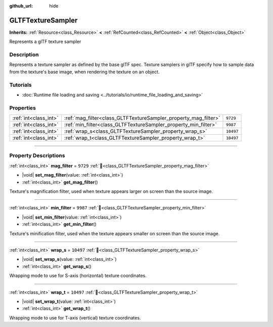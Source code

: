 :github_url: hide

.. DO NOT EDIT THIS FILE!!!
.. Generated automatically from Godot engine sources.
.. Generator: https://github.com/blazium-engine/blazium/tree/4.3/doc/tools/make_rst.py.
.. XML source: https://github.com/blazium-engine/blazium/tree/4.3/modules/gltf/doc_classes/GLTFTextureSampler.xml.

.. _class_GLTFTextureSampler:

GLTFTextureSampler
==================

**Inherits:** :ref:`Resource<class_Resource>` **<** :ref:`RefCounted<class_RefCounted>` **<** :ref:`Object<class_Object>`

Represents a glTF texture sampler

.. rst-class:: classref-introduction-group

Description
-----------

Represents a texture sampler as defined by the base glTF spec. Texture samplers in glTF specify how to sample data from the texture's base image, when rendering the texture on an object.

.. rst-class:: classref-introduction-group

Tutorials
---------

- :doc:`Runtime file loading and saving <../tutorials/io/runtime_file_loading_and_saving>`

.. rst-class:: classref-reftable-group

Properties
----------

.. table::
   :widths: auto

   +-----------------------+-----------------------------------------------------------------+-----------+
   | :ref:`int<class_int>` | :ref:`mag_filter<class_GLTFTextureSampler_property_mag_filter>` | ``9729``  |
   +-----------------------+-----------------------------------------------------------------+-----------+
   | :ref:`int<class_int>` | :ref:`min_filter<class_GLTFTextureSampler_property_min_filter>` | ``9987``  |
   +-----------------------+-----------------------------------------------------------------+-----------+
   | :ref:`int<class_int>` | :ref:`wrap_s<class_GLTFTextureSampler_property_wrap_s>`         | ``10497`` |
   +-----------------------+-----------------------------------------------------------------+-----------+
   | :ref:`int<class_int>` | :ref:`wrap_t<class_GLTFTextureSampler_property_wrap_t>`         | ``10497`` |
   +-----------------------+-----------------------------------------------------------------+-----------+

.. rst-class:: classref-section-separator

----

.. rst-class:: classref-descriptions-group

Property Descriptions
---------------------

.. _class_GLTFTextureSampler_property_mag_filter:

.. rst-class:: classref-property

:ref:`int<class_int>` **mag_filter** = ``9729`` :ref:`🔗<class_GLTFTextureSampler_property_mag_filter>`

.. rst-class:: classref-property-setget

- |void| **set_mag_filter**\ (\ value\: :ref:`int<class_int>`\ )
- :ref:`int<class_int>` **get_mag_filter**\ (\ )

Texture's magnification filter, used when texture appears larger on screen than the source image.

.. rst-class:: classref-item-separator

----

.. _class_GLTFTextureSampler_property_min_filter:

.. rst-class:: classref-property

:ref:`int<class_int>` **min_filter** = ``9987`` :ref:`🔗<class_GLTFTextureSampler_property_min_filter>`

.. rst-class:: classref-property-setget

- |void| **set_min_filter**\ (\ value\: :ref:`int<class_int>`\ )
- :ref:`int<class_int>` **get_min_filter**\ (\ )

Texture's minification filter, used when the texture appears smaller on screen than the source image.

.. rst-class:: classref-item-separator

----

.. _class_GLTFTextureSampler_property_wrap_s:

.. rst-class:: classref-property

:ref:`int<class_int>` **wrap_s** = ``10497`` :ref:`🔗<class_GLTFTextureSampler_property_wrap_s>`

.. rst-class:: classref-property-setget

- |void| **set_wrap_s**\ (\ value\: :ref:`int<class_int>`\ )
- :ref:`int<class_int>` **get_wrap_s**\ (\ )

Wrapping mode to use for S-axis (horizontal) texture coordinates.

.. rst-class:: classref-item-separator

----

.. _class_GLTFTextureSampler_property_wrap_t:

.. rst-class:: classref-property

:ref:`int<class_int>` **wrap_t** = ``10497`` :ref:`🔗<class_GLTFTextureSampler_property_wrap_t>`

.. rst-class:: classref-property-setget

- |void| **set_wrap_t**\ (\ value\: :ref:`int<class_int>`\ )
- :ref:`int<class_int>` **get_wrap_t**\ (\ )

Wrapping mode to use for T-axis (vertical) texture coordinates.

.. |virtual| replace:: :abbr:`virtual (This method should typically be overridden by the user to have any effect.)`
.. |const| replace:: :abbr:`const (This method has no side effects. It doesn't modify any of the instance's member variables.)`
.. |vararg| replace:: :abbr:`vararg (This method accepts any number of arguments after the ones described here.)`
.. |constructor| replace:: :abbr:`constructor (This method is used to construct a type.)`
.. |static| replace:: :abbr:`static (This method doesn't need an instance to be called, so it can be called directly using the class name.)`
.. |operator| replace:: :abbr:`operator (This method describes a valid operator to use with this type as left-hand operand.)`
.. |bitfield| replace:: :abbr:`BitField (This value is an integer composed as a bitmask of the following flags.)`
.. |void| replace:: :abbr:`void (No return value.)`
